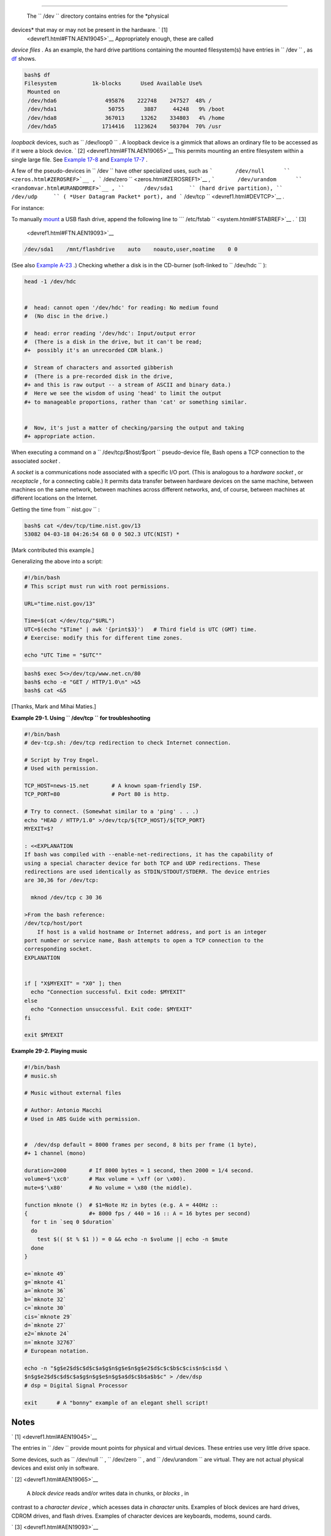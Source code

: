 .. raw:: html

   <div class="SECT1">

  29.1. ``      /dev     ``
==========================

 The ``      /dev     `` directory contains entries for the *physical
devices* that may or may not be present in the hardware. ` [1]
 <devref1.html#FTN.AEN19045>`__ Appropriately enough, these are called
*device files* . As an example, the hard drive partitions containing the
mounted filesystem(s) have entries in ``      /dev     `` , as
`df <system.html#DFREF>`__ shows.

.. raw:: html

   <div>

.. code:: SCREEN

    bash$ df
    Filesystem           1k-blocks      Used Available Use%
     Mounted on
     /dev/hda6               495876    222748    247527  48% /
     /dev/hda1                50755      3887     44248   9% /boot
     /dev/hda8               367013     13262    334803   4% /home
     /dev/hda5              1714416   1123624    503704  70% /usr
              

.. raw:: html

   </p>

.. raw:: html

   </div>

 Among other things, the ``      /dev     `` directory contains
*loopback* devices, such as ``      /dev/loop0     `` . A loopback
device is a gimmick that allows an ordinary file to be accessed as if it
were a block device. ` [2]  <devref1.html#FTN.AEN19065>`__ This permits
mounting an entire filesystem within a single large file. See `Example
17-8 <system.html#CREATEFS>`__ and `Example
17-7 <system.html#ISOMOUNTREF>`__ .

A few of the pseudo-devices in ``      /dev     `` have other
specialized uses, such as
```       /dev/null      `` <zeros.html#ZEROSREF>`__ ,
```       /dev/zero      `` <zeros.html#ZEROSREF1>`__ ,
```       /dev/urandom      `` <randomvar.html#URANDOMREF>`__ ,
``      /dev/sda1     `` (hard drive partition), ``      /dev/udp     ``
( *User Datagram Packet* port), and
```       /dev/tcp      `` <devref1.html#DEVTCP>`__ .

For instance:

To manually `mount <system.html#MOUNTREF>`__ a USB flash drive, append
the following line to
```       /etc/fstab      `` <system.html#FSTABREF>`__ . ` [3]
 <devref1.html#FTN.AEN19093>`__

.. raw:: html

   <div>

.. code:: PROGRAMLISTING

    /dev/sda1    /mnt/flashdrive    auto    noauto,user,noatime    0 0

.. raw:: html

   </p>

.. raw:: html

   </div>

(See also `Example A-23 <contributed-scripts.html#USBINST>`__ .)
Checking whether a disk is in the CD-burner (soft-linked to
``      /dev/hdc     `` ):

.. raw:: html

   <div>

.. code:: PROGRAMLISTING

    head -1 /dev/hdc


    #  head: cannot open '/dev/hdc' for reading: No medium found
    #  (No disc in the drive.)

    #  head: error reading '/dev/hdc': Input/output error
    #  (There is a disk in the drive, but it can't be read;
    #+  possibly it's an unrecorded CDR blank.)   

    #  Stream of characters and assorted gibberish
    #  (There is a pre-recorded disk in the drive,
    #+ and this is raw output -- a stream of ASCII and binary data.)
    #  Here we see the wisdom of using 'head' to limit the output
    #+ to manageable proportions, rather than 'cat' or something similar.


    #  Now, it's just a matter of checking/parsing the output and taking
    #+ appropriate action.

.. raw:: html

   </p>

.. raw:: html

   </div>

When executing a command on a ``      /dev/tcp/$host/$port     ``
pseudo-device file, Bash opens a TCP connection to the associated
*socket* .

.. raw:: html

   <div>

.. raw:: html

   <div class="SIDEBAR">

A *socket* is a communications node associated with a specific I/O port.
(This is analogous to a *hardware socket* , or *receptacle* , for a
connecting cable.) It permits data transfer between hardware devices on
the same machine, between machines on the same network, between machines
across different networks, and, of course, between machines at different
locations on the Internet.

.. raw:: html

   </div>

.. raw:: html

   </p>

.. raw:: html

   </div>

 The following examples assume an active Internet connection.

Getting the time from ``      nist.gov     `` :

.. raw:: html

   <div>

.. code:: SCREEN

    bash$ cat </dev/tcp/time.nist.gov/13
    53082 04-03-18 04:26:54 68 0 0 502.3 UTC(NIST) *
              

.. raw:: html

   </p>

.. raw:: html

   </div>

[Mark contributed this example.]

Generalizing the above into a script:

.. raw:: html

   <div>

.. code:: PROGRAMLISTING

    #!/bin/bash
    # This script must run with root permissions.

    URL="time.nist.gov/13"

    Time=$(cat </dev/tcp/"$URL")
    UTC=$(echo "$Time" | awk '{print$3}')   # Third field is UTC (GMT) time.
    # Exercise: modify this for different time zones.

    echo "UTC Time = "$UTC""

.. raw:: html

   </p>

.. raw:: html

   </div>

 Downloading a URL:

.. raw:: html

   <div>

.. code:: SCREEN

    bash$ exec 5<>/dev/tcp/www.net.cn/80
    bash$ echo -e "GET / HTTP/1.0\n" >&5
    bash$ cat <&5
              

.. raw:: html

   </p>

.. raw:: html

   </div>

[Thanks, Mark and Mihai Maties.]

.. raw:: html

   <div class="EXAMPLE">

**Example 29-1. Using ``        /dev/tcp       `` for troubleshooting**

.. raw:: html

   <div>

.. code:: PROGRAMLISTING

    #!/bin/bash
    # dev-tcp.sh: /dev/tcp redirection to check Internet connection.

    # Script by Troy Engel.
    # Used with permission.
     
    TCP_HOST=news-15.net       # A known spam-friendly ISP.
    TCP_PORT=80                # Port 80 is http.
      
    # Try to connect. (Somewhat similar to a 'ping' . . .) 
    echo "HEAD / HTTP/1.0" >/dev/tcp/${TCP_HOST}/${TCP_PORT}
    MYEXIT=$?

    : <<EXPLANATION
    If bash was compiled with --enable-net-redirections, it has the capability of
    using a special character device for both TCP and UDP redirections. These
    redirections are used identically as STDIN/STDOUT/STDERR. The device entries
    are 30,36 for /dev/tcp:

      mknod /dev/tcp c 30 36

    >From the bash reference:
    /dev/tcp/host/port
        If host is a valid hostname or Internet address, and port is an integer
    port number or service name, Bash attempts to open a TCP connection to the
    corresponding socket.
    EXPLANATION

       
    if [ "X$MYEXIT" = "X0" ]; then
      echo "Connection successful. Exit code: $MYEXIT"
    else
      echo "Connection unsuccessful. Exit code: $MYEXIT"
    fi

    exit $MYEXIT

.. raw:: html

   </p>

.. raw:: html

   </div>

.. raw:: html

   </div>

.. raw:: html

   <div class="EXAMPLE">

**Example 29-2. Playing music**

.. raw:: html

   <div>

.. code:: PROGRAMLISTING

    #!/bin/bash
    # music.sh

    # Music without external files

    # Author: Antonio Macchi
    # Used in ABS Guide with permission.


    #  /dev/dsp default = 8000 frames per second, 8 bits per frame (1 byte),
    #+ 1 channel (mono)

    duration=2000       # If 8000 bytes = 1 second, then 2000 = 1/4 second.
    volume=$'\xc0'      # Max volume = \xff (or \x00).
    mute=$'\x80'        # No volume = \x80 (the middle).

    function mknote ()  # $1=Note Hz in bytes (e.g. A = 440Hz ::
    {                   #+ 8000 fps / 440 = 16 :: A = 16 bytes per second)
      for t in `seq 0 $duration`
      do
        test $(( $t % $1 )) = 0 && echo -n $volume || echo -n $mute
      done
    }

    e=`mknote 49`
    g=`mknote 41`
    a=`mknote 36`
    b=`mknote 32`
    c=`mknote 30`
    cis=`mknote 29`
    d=`mknote 27`
    e2=`mknote 24`
    n=`mknote 32767`
    # European notation.

    echo -n "$g$e2$d$c$d$c$a$g$n$g$e$n$g$e2$d$c$c$b$c$cis$n$cis$d \
    $n$g$e2$d$c$d$c$a$g$n$g$e$n$g$a$d$c$b$a$b$c" > /dev/dsp
    # dsp = Digital Signal Processor

    exit      # A "bonny" example of an elegant shell script!

.. raw:: html

   </p>

.. raw:: html

   </div>

.. raw:: html

   </div>

.. raw:: html

   </div>

Notes
~~~~~

.. raw:: html

   <div>

` [1]  <devref1.html#AEN19045>`__

The entries in ``       /dev      `` provide mount points for physical
and virtual devices. These entries use very little drive space.

Some devices, such as ``       /dev/null      `` ,
``       /dev/zero      `` , and ``       /dev/urandom      `` are
virtual. They are not actual physical devices and exist only in
software.

.. raw:: html

   </p>

` [2]  <devref1.html#AEN19065>`__

 A *block device* reads and/or writes data in chunks, or *blocks* , in
contrast to a *character device* , which acesses data in *character*
units. Examples of block devices are hard drives, CDROM drives, and
flash drives. Examples of character devices are keyboards, modems, sound
cards.

.. raw:: html

   </p>

` [3]  <devref1.html#AEN19093>`__

Of course, the mount point ``       /mnt/flashdrive      `` must exist.
If not, then, as *root* , **mkdir /mnt/flashdrive** .

To actually mount the drive, use the following command: **mount
/mnt/flashdrive**

Newer Linux distros automount flash drives in the
``       /media      `` directory without user intervention.

.. raw:: html

   </p>

.. raw:: html

   </div>

